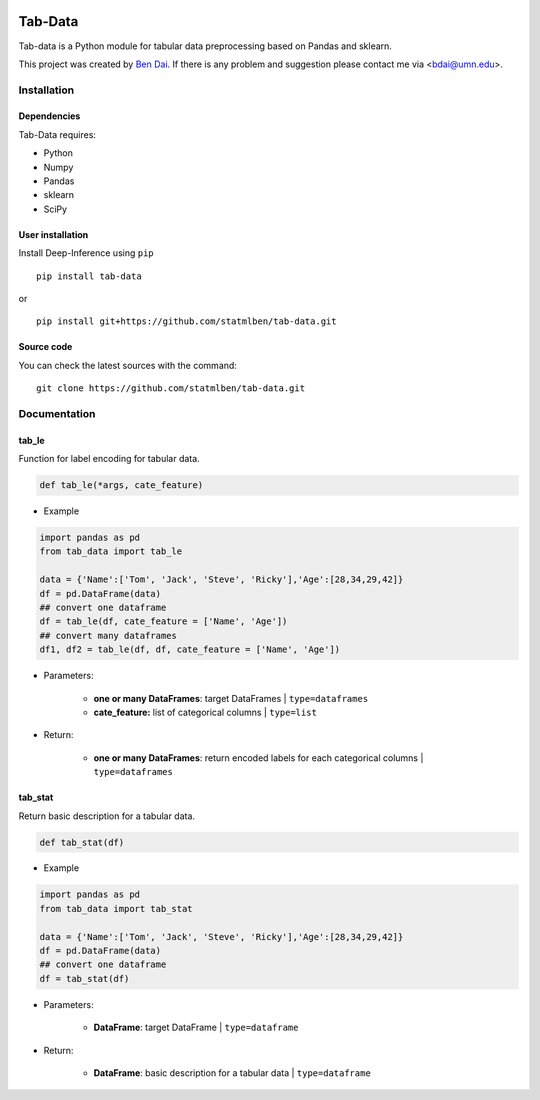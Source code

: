 .. -*- mode: rst -*-

|PyPi|_ |License|_ |Python3|_

.. |PyPi| image:: https://badge.fury.io/py/Tab-Data.svg
.. _PyPi: https://badge.fury.io/py/tab-data
.. |License| image:: https://img.shields.io/pypi/l/tab-data.svg
.. _License: https://img.shields.io/pypi/l/tab-data.svg
.. |Python3| image:: https://img.shields.io/badge/python-3-green.svg
.. _Python3: https://www.python.org/download/releases/3.0/


Tab-Data
========

Tab-data is a Python module for tabular data preprocessing based on Pandas and sklearn.

This project was created by `Ben Dai <http://www.bendai.org>`_. If there is any problem and suggestion please contact me via <bdai@umn.edu>.

Installation
------------

Dependencies
~~~~~~~~~~~~

Tab-Data requires:

- Python
- Numpy
- Pandas
- sklearn
- SciPy

User installation
~~~~~~~~~~~~~~~~~

Install Deep-Inference using ``pip`` ::

	pip install tab-data

or ::

	pip install git+https://github.com/statmlben/tab-data.git

Source code
~~~~~~~~~~~

You can check the latest sources with the command::

    git clone https://github.com/statmlben/tab-data.git

Documentation
-------------

tab_le
~~~~~~

Function for label encoding for tabular data. 

.. code:: python

	def tab_le(*args, cate_feature)

- Example

.. code:: python

	import pandas as pd
	from tab_data import tab_le

	data = {'Name':['Tom', 'Jack', 'Steve', 'Ricky'],'Age':[28,34,29,42]}
	df = pd.DataFrame(data)
	## convert one dataframe
	df = tab_le(df, cate_feature = ['Name', 'Age'])
	## convert many dataframes
	df1, df2 = tab_le(df, df, cate_feature = ['Name', 'Age'])

- Parameters:
	
	- **one or many DataFrames**: target DataFrames | ``type=dataframes``

	- **cate_feature:** list of categorical columns | ``type=list``

- Return:
	
	- **one or many DataFrames**: return encoded labels for each categorical columns | ``type=dataframes``

tab_stat
~~~~~~~~

Return basic description for a tabular data. 

.. code:: python

	def tab_stat(df)

- Example

.. code:: python

	import pandas as pd
	from tab_data import tab_stat

	data = {'Name':['Tom', 'Jack', 'Steve', 'Ricky'],'Age':[28,34,29,42]}
	df = pd.DataFrame(data)
	## convert one dataframe
	df = tab_stat(df)

- Parameters:
	
	- **DataFrame**: target DataFrame | ``type=dataframe``

- Return:
	
	- **DataFrame**: basic description for a tabular data | ``type=dataframe``
